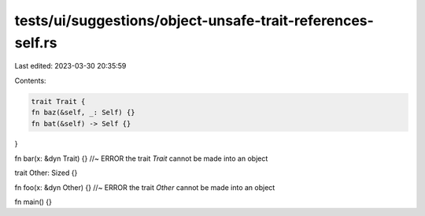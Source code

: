 tests/ui/suggestions/object-unsafe-trait-references-self.rs
===========================================================

Last edited: 2023-03-30 20:35:59

Contents:

.. code-block:: rs

    trait Trait {
    fn baz(&self, _: Self) {}
    fn bat(&self) -> Self {}
}

fn bar(x: &dyn Trait) {} //~ ERROR the trait `Trait` cannot be made into an object

trait Other: Sized {}

fn foo(x: &dyn Other) {} //~ ERROR the trait `Other` cannot be made into an object

fn main() {}


